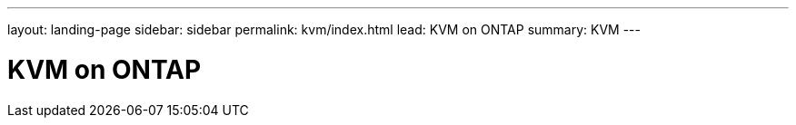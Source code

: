 ---
layout: landing-page
sidebar: sidebar
permalink: kvm/index.html
lead: KVM on ONTAP
summary: KVM
---

= KVM on ONTAP
:hardbreaks:
:nofooter:
:icons: font
:linkattrs:
:imagesdir: ./media/
